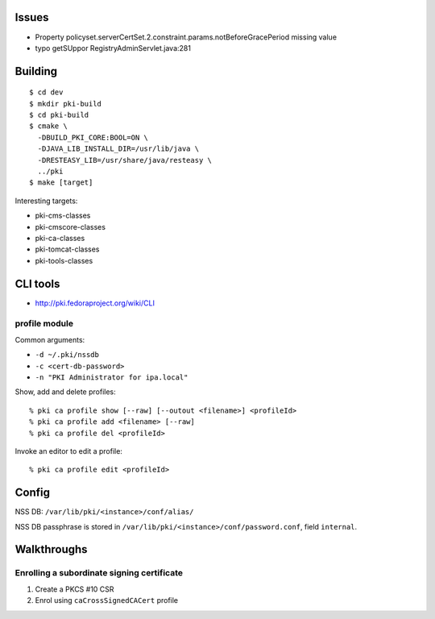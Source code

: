Issues
======

- Property policyset.serverCertSet.2.constraint.params.notBeforeGracePeriod missing value
- typo getSUppor RegistryAdminServlet.java:281


Building
========

::

  $ cd dev
  $ mkdir pki-build
  $ cd pki-build
  $ cmake \
    -DBUILD_PKI_CORE:BOOL=ON \
    -DJAVA_LIB_INSTALL_DIR=/usr/lib/java \
    -DRESTEASY_LIB=/usr/share/java/resteasy \
    ../pki
  $ make [target]

Interesting targets:

- pki-cms-classes
- pki-cmscore-classes
- pki-ca-classes
- pki-tomcat-classes
- pki-tools-classes


CLI tools
=========

- http://pki.fedoraproject.org/wiki/CLI

profile module
--------------

Common arguments:

- ``-d ~/.pki/nssdb``
- ``-c <cert-db-password>``
- ``-n "PKI Administrator for ipa.local"``

Show, add and delete profiles::

  % pki ca profile show [--raw] [--outout <filename>] <profileId>
  % pki ca profile add <filename> [--raw]
  % pki ca profile del <profileId>

Invoke an editor to edit a profile::

  % pki ca profile edit <profileId>


Config
======

NSS DB: ``/var/lib/pki/<instance>/conf/alias/``

NSS DB passphrase is stored in
``/var/lib/pki/<instance>/conf/password.conf``, field ``internal``.


Walkthroughs
============

Enrolling a subordinate signing certificate
-------------------------------------------

1. Create a PKCS #10 CSR
2. Enrol using ``caCrossSignedCACert`` profile
